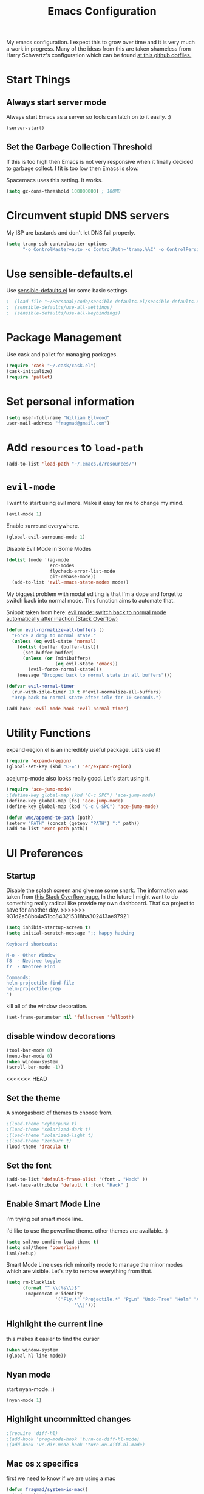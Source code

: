 #+TITLE: Emacs Configuration

My emacs configuration. I expect this to grow over time and it is very much a work in progress. Many of the ideas from this are taken shameless from  Harry Schwartz's configuration which can be found [[https://github.com/hrs/dotfiles][at this github dotfiles.]]

* Start Things
** Always start server mode

Always start Emacs as a server so tools can latch on to it easily. :)

#+BEGIN_SRC emacs-lisp
(server-start)
#+END_SRC

** Set the Garbage Collection Threshold

If this is too high then Emacs is not very responsive when it finally decided to garbage collect. I fit is too low then Emacs is slow.

Spacemacs uses this setting. It works.

#+BEGIN_SRC emacs-lisp
(setq gc-cons-threshold 100000000) ; 100MB
#+END_SRC

* Circumvent stupid DNS servers

My ISP are bastards and don't let DNS fail properly.

#+BEGIN_SRC emacs-lisp
(setq tramp-ssh-controlmaster-options
      "-o ControlMaster=auto -o ControlPath='tramp.%%C' -o ControlPersist=no")
#+END_SRC

* Use sensible-defaults.el

Use [[https://github.com/hrs/sensible-defaults.el][sensible-defaults.el]] for some basic settings.

#+BEGIN_SRC emacs-lisp
;  (load-file "~/Personal/code/sensible-defaults.el/sensible-defaults.el")
;  (sensible-defaults/use-all-settings)
;  (sensible-defaults/use-all-keybindings)
#+END_SRC

* Package Management

Use cask and pallet for managing packages.

#+BEGIN_SRC emacs-lisp
(require 'cask "~/.cask/cask.el")
(cask-initialize)
(require 'pallet)
#+END_SRC

* Set personal information

#+BEGIN_SRC emacs-lisp
(setq user-full-name "William Ellwood"
user-mail-address "fragmad@gmail.com")
#+END_SRC

* Add =resources= to =load-path=

#+BEGIN_SRC emacs-lisp
(add-to-list 'load-path "~/.emacs.d/resources/")
#+END_SRC

* =evil-mode=

I want to start using evil more. Make it easy for me to change my mind.

#+BEGIN_SRC emacs-lisp
(evil-mode 1)
#+END_SRC

Enable =surround= everywhere.

#+BEGIN_SRC emacs-lisp
  (global-evil-surround-mode 1)
#+END_SRC

Disable Evil Mode in Some Modes

#+BEGIN_SRC emacs-lisp
  (dolist (mode '(ag-mode
                  erc-modes
                  flycheck-error-list-mode
                  git-rebase-mode))
    (add-to-list 'evil-emacs-state-modes mode))
#+END_SRC

My biggest problem with modal editing is that I'm a dope and forget to switch back into normal mode. This function aims to automate that.

Snippit taken from here: [[https://emacs.stackexchange.com/questions/24563/evil-mode-switch-back-to-normal-mode-automatically-after-inaction][evil mode: switch back to normal mode automatically after inaction (Stack Overflow) ]]

#+BEGIN_SRC emacs-lisp
(defun evil-normalize-all-buffers ()
  "Force a drop to normal state."
  (unless (eq evil-state 'normal)
    (dolist (buffer (buffer-list))
      (set-buffer buffer)
      (unless (or (minibufferp)
                  (eq evil-state 'emacs))
        (evil-force-normal-state)))
    (message "Dropped back to normal state in all buffers")))

(defvar evil-normal-timer
  (run-with-idle-timer 10 t #'evil-normalize-all-buffers)
  "Drop back to normal state after idle for 10 seconds.")

(add-hook 'evil-mode-hook 'evil-normal-timer)

#+END_SRC

* Utility Functions

expand-region.el is an incredibly useful package. Let's use it!

#+BEGIN_SRC emacs-lisp
(require 'expand-region)
(global-set-key (kbd "C-=") 'er/expand-region)
#+END_SRC

acejump-mode also looks really good. Let's start using it.

#+BEGIN_SRC emacs-lisp
(require 'ace-jump-mode)
;(define-key global-map (kbd "C-c SPC") 'ace-jump-mode)
(define-key global-map [f6] 'ace-jump-mode)
(define-key global-map (kbd "C-c C-SPC") 'ace-jump-mode)
#+END_SRC

#+BEGIN_SRC emacs-lisp
(defun wme/append-to-path (path)
(setenv "PATH" (concat (getenv "PATH") ":" path))
(add-to-list 'exec-path path))
#+END_SRC

* UI Preferences
** Startup
Disable the splash screen and give me some snark.
The information was taken from [[https://stackoverflow.com/questions/744672/unable-to-hide-welcome-screen-in-emacs][this Stack Overflow page.]] In the future I might want to do something really radical like provide my own dashboard. That's a project to save for another day.
>>>>>>> 931d2a58bb4a51bc843215318ba302413ae97921

#+begin_src emacs-lisp
(setq inhibit-startup-screen t)
(setq initial-scratch-message ";; happy hacking

Keyboard shortcuts:

M-o - Other Window
f8  - Neotree toggle
f7  - Neotree Find

Commands:
helm-projectile-find-file
helm-projectile-grep
")
#+end_src

kill all of the window decoration.

#+begin_src emacs-lisp
(set-frame-parameter nil 'fullscreen 'fullboth)
#+end_src

** disable window decorations

#+begin_src emacs-lisp
(tool-bar-mode 0)
(menu-bar-mode 0)
(when window-system
(scroll-bar-mode -1))
#+end_src

<<<<<<< HEAD
** Set the theme
A smorgasbord of themes to choose from.

#+begin_src emacs-lisp
;(load-theme 'cyberpunk t)
;(load-theme 'solarized-dark t)
;(load-theme 'solarized-light t)
;(load-theme 'zenburn t)
(load-theme 'dracula t)
#+end_src

** Set the font

#+begin_src emacs-lisp
(add-to-list 'default-frame-alist '(font . "Hack" ))
(set-face-attribute 'default t :font "Hack" )
#+end_src

** Enable Smart Mode Line

i'm trying out smart mode line.

i'd like to use the powerline theme. other themes are available. :)

#+begin_src emacs-lisp
(setq sml/no-confirm-load-theme t)
(setq sml/theme 'powerline)
(sml/setup)
#+end_src

Smart Mode Line uses rich minority mode to manage the minor modes which are visible. Let's try to remove everything from that.

#+BEGIN_SRC emacs-lisp
(setq rm-blacklist
      (format "^ \\(%s\\)$"
       (mapconcat #'identity
                  '("Fly.*" "Projectile.*" "PgLn" "Undo-Tree" "Helm" "ARev")
                         "\\|")))
#+END_SRC

** Highlight the current line

this makes it easier to find the cursor

#+begin_src emacs-lisp
(when window-system
(global-hl-line-mode))
#+end_src

** Nyan mode
start nyan-mode. :)

#+begin_src emacs-lisp
(nyan-mode 1)
#+end_src

** Highlight uncommitted changes
#+begin_src emacs-lisp
;(require 'diff-hl)
;(add-hook 'prog-mode-hook 'turn-on-diff-hl-mode)
;(add-hook 'vc-dir-mode-hook 'turn-on-diff-hl-mode)
#+end_src

** Mac os x specifics

first we need to know if we are using a mac

#+begin_src emacs-lisp
  (defun fragmad/system-is-mac()
    (interactive)
    (string-equal system-type "darwin"))
#+end_src

i like to be able to use the command key as a meta key when using my macbook air.

#+begin_src emacs-lisp
  (if (fragmad/system-is-mac)
       (setq ns-command-modifier 'meta)
       (setq ns-right-alternative-modifier (quote none)))
#+end_src

** Enabled column number mode

#+BEGIN_SRC emacs-lisp
(column-number-mode)
#+END_SRC

* Helm


This package makes finding files easier and includes a nice feature called helm-sematic which parses source code files for things like classes and functions. very nice. i've taken the extended configuration from [[https://tuhdo.github.io/helm-intro.html][this introduction]] as my initial start and will likely extend it.

#+begin_src emacs-lisp
   (require 'helm)
   (require 'helm-config)

   ;; the default "c-x c" is quite close to "c-x c-c", which quits emacs.
   ;; changed to "c-c h". note: we must set "c-c h" globally, because we
   ;; cannot change `helm-command-prefix-key' once `helm-config' is loaded.
   (global-set-key (kbd "C-c h") 'helm-command-prefix)
   (global-unset-key (kbd "C-x c"))

   (define-key helm-map (kbd "<tab>") 'helm-execute-persistent-action) ; rebind tab to run persistent action
   (define-key helm-map (kbd "C-i") 'helm-execute-persistent-action) ; make tab work in terminal
   (define-key helm-map (kbd "C-z")  'helm-select-action) ; list actions using c-z

   (when (executable-find "curl")
     (setq helm-google-suggest-use-curl-p t))

   (setq helm-split-window-in-side-p           t ; open helm buffer inside current window, not occupy whole other window
         helm-move-to-line-cycle-in-source     t ; move to end or beginning of source when reaching top or bottom of source.
         helm-ff-search-library-in-sexp        t ; search for library in `require' and `declare-function' sexp.
         helm-scroll-amount                    8 ; scroll 8 lines other window using m-<next>/m-<prior>
         helm-ff-file-name-history-use-recentf t
         helm-echo-input-in-header-line t)

   (defun spacemacs//helm-hide-minibuffer-maybe ()
     "hide minibuffer in helm session if we use the header line as input field."
     (when (with-helm-buffer helm-echo-input-in-header-line)
       (let ((ov (make-overlay (point-min) (point-max) nil nil t)))
         (overlay-put ov 'window (selected-window))
         (overlay-put ov 'face
                      (let ((bg-color (face-background 'default nil)))
                        `(:background ,bg-color :foreground ,bg-color)))
         (setq-local cursor-type nil))))


   (add-hook 'helm-minibuffer-set-up-hook
             'spacemacs//helm-hide-minibuffer-maybe)

   (setq helm-autoresize-max-height 0)
   (setq helm-autoresize-min-height 20)
   (helm-autoresize-mode 1)

   (setq helm-buffers-fuzzy-matching t
         helm-recentf-fuzzy-match    t
         helm-m-x-fuzzy-match        t)

   (global-set-key (kbd "C-x C-f") 'helm-find-files)
   (global-set-key (kbd "C-x b") 'helm-mini)
   (global-set-key (kbd "M-x") 'helm-M-x)

   (semantic-mode 1)
   (helm-mode 1)
#+end_src

* Programming Languages and File Formats

I like everything indented by four spaces by default.

#+BEGIN_SRC emacs-lisp
(setq-default tab-width 4)
#+END_SRC

Treat CamelCase symbols as separate words to make editing easier.

#+BEGIN_SRC emacs-lisp
;(global-subword-mode 1)
#+END_SRC

#+BEGIN_SRC emacs-lisp
(require 'fill-column-indicator)
(setq fci-rule-column 80)
(setq fci-rule-wdith 2)
(fci-mode)
(require 'linum-relative)
; (linum-relative-global-mode)
#+END_SRC

** Go

Define the ``$GOPATH`` and point emacs at Go binaries.

#+BEGIN_SRC emacs-lisp
(setenv "GOPATH" "/home/well/go/")
(wme/append-to-path (concat (getenv "GOPATH") "/bin"))
#+END_SRC

#+BEGIN_SRC emacs-lisp
(setq gofmt-command "goimports")
(add-hook 'before-save-hook 'gofmt-before-save)
#+END_SRC

#+BEGIN_SRC emacs-lisp
  (add-hook 'go-mode-hook
     (lambda ()
        ; (require 'go-autocomplete)
        ; (require 'auto-complete-config)
        ;  (ac-config-default)
       (company-mode)
       (set (make-local-variable 'company-backends)
             '(company-go))
        (company-go)
        (if (not (string-match "go" compile-command))
            (set (make-local-variable 'compile-command)
                 "go build -v && go test -v && go vet"))
        (flycheck-mode)
        (add-hook 'go-mode-hook 'linum-mode)
        (add-hook 'go-mode-hook 'rainbow-delimiters-mode)))
#+END_SRC

** Lisps
(this is all taken for HRS's configuration for later work)

All the lisps have some shared features, so we want to do the same things for
all of them. That includes using =paredit-mode= to balance parentheses (and
more!), =rainbow-delimiters= to color matching parentheses, and highlighting the
whole expression when point is on a paren.

#+BEGIN_SRC emacs-lisp
  (setq lispy-mode-hooks
        '(clojure-mode-hook
          emacs-lisp-mode-hook
          lisp-mode-hook
          scheme-mode-hook))

  (dolist (hook lispy-mode-hooks)
    (add-hook hook (lambda ()
                     (setq show-paren-style 'expression)
                     (paredit-mode)
                     (rainbow-delimiters-mode)
                     (linum-mode))))
#+END_SRC

If I'm writing in Emacs lisp I'd like to use =eldoc-mode= to display
documentation.

#+BEGIN_SRC emacs-lisp
  (add-hook 'emacs-lisp-mode-hook 'eldoc-mode)
#+END_SRC

** Python

#+BEGIN_SRC emacs-lisp
  ;  (setq python-indent 4)
  ;  (add-hook 'python-mode-hook (lambda () (elpy-enable)))
  ;  (add-hook 'python-mode-hook (lambda () (anaconda-mode)))
  ;  (add-hook 'python-mode-hook 'jedi:setup)
  ; (setq jedi:complete-on-dot t)
   (add-hook 'python-mode-hook 'linum-mode)
  ;  (add-hook 'paraedit-mode t)
;(add-hook 'python-mode-hook 'linum-relative)
    (add-hook 'python-mode-hook 'elpy-mode)
    (add-hook 'python-mode-hook 'rainbow-delimiters-mode)
  ;  (add-hook 'python-mode-hook #'global-flycheck-mode)
   (add-hook 'python-mode-hook 'fci-mode)
 #+END_SRC

** Javascript

#+BEGIN_SRC emacs-lisp

  (add-to-list 'auto-mode-alist '("\\.json$" . js-mode))
  (add-hook 'js-mode-hook 'js2-minor-mode)
  (add-hook 'js2-mode-hook 'ac-js2-mode)

  (setq js2-highlight-level 3)


  (add-hook 'js-mode-hook (lambda () (tern-mode t)))
  (eval-after-load 'tern
    '(progn
       (require 'tern-auto-complete)
       (tern-ac-setup)))
 #+END_SRC

** Magit

#+BEGIN_SRC emacs-lisp
(add-hook 'with-editor-mode-hook 'evil-insert-state)
#+END_SRC

Enable spell checking.

#+BEGIN_SRC emacs-lisp
(add-hook 'git-commit-mode-hook 'turn-on-flyspell)
#+END_SRC

** Projectile

#+BEGIN_SRC emacs-lisp
;; (setq helm-projectile-fuzzy-match nil)
(require 'helm-projectile)
(projectile-mode)
(helm-projectile-on)
#+END_SRC

#+BEGIN_SRC emacs-lisp
(defun hrs/search-project-for-symbol-at-point ()
  "Use `projectile-ag' to search the current project for `symbol-at-point'."
  (interactive)
  (projectile-ag (projectile-symbol-at-point)))

(global-set-key (kbd "C-c v") 'projectile-ag)
(global-set-key (kbd "C-c C-v") 'hrs/search-project-for-symbol-at-point)
#+END_SRC

Work better with Neotree

#+BEGIN_SRC emacs-lisp
  (defun neotree-project-dir ()
    "Open NeoTree using the git root."
    (interactive)
    (let ((project-dir (projectile-project-root))
          (file-name (buffer-file-name)))
      (neotree-toggle)
      (if project-dir
          (if (neo-global--window-exists-p)
              (progn
                (neotree-dir project-dir)
                (neotree-find file-name)))
        (message "Could not find git project root."))))
#+END_SRC
** Cucumber

#+BEGIN_SRC emacs-lisp
(require 'feature-mode)
(add-to-list 'auto-mode-alist '("\.feature$" . feature-mode))
#+END_SRC

* Terminal

 =multi-term= works well for managing shell sessions.

 It's a good idea to stick with whatever login shell I've got going on.

 #+BEGIN_SRC emacs-lisp
 (setq multi-term-program-switches "--login")
 #+END_SRC

 Evil is really pointless in the terminal. Disable it.

 #+BEGIN_SRC emacs-lisp
   (evil-set-initial-state 'term-mode 'emacs)
 #+END_SRC

* Org-mode

 If editing source blocks put syntax highlighting on.

 #+BEGIN_SRC emacs-lisp
   (setq org-src-fontify-natively t)
 #+END_SRC

 Make tab behave if it was in the languages major mode.

 #+BEGIN_SRC emacs-lisp
; (setq org-src-tab-acts-natively t)
 #+END_SRC

** Task Management
 #+BEGIN_SRC emacs-lisp

   (setq org-directory "~/ownCloud/org")

   (defun org-file-path (filename)
     "Return the absolute address of an org file, given its relative name."
     (concat (file-name-as-directory org-directory) filename))

   (setq org-index-file (org-file-path "index.org"))
   (setq org-scrapbook-file (org-file-path "scrapbook.org"))

   (setq org-archive-location
         (concat (org-file-path "archive.org") "::* From %s"))
 #+END_SRC

 #+RESULTS:
 : ~/Dropbox/org/archive.org::* From %s


 I store all my todos in =~/org/index.org=, so I'd like to derive my agenda from
 there.

 #+BEGIN_SRC emacs-lisp
   (setq org-agenda-files (list org-index-file))
 #+END_SRC

 Hitting =C-c C-x C-s= will mark a todo as done and move it to an appropriate
 place in the archive.

 #+BEGIN_SRC emacs-lisp
   (defun mark-done-and-archive ()
     "Mark the state of an org-mode item as DONE and archive it."
     (interactive)
     (org-todo 'done)
     (org-archive-subtree))

   (define-key global-map "\C-c\C-x\C-s" 'mark-done-and-archive)
 #+END_SRC

 Record the time that a todo was archived.

 #+BEGIN_SRC emacs-lisp
   (setq org-log-done 'time)
 #+END_SRC

** Capturing tasks

 Define a few common tasks as capture templates. Specifically, I frequently:

 - Record ideas for future blog posts in =~/org/blog-ideas.org=,
 - Keep a running grocery list in =~/org/groceries.org=, and
 - Maintain a todo list in =~/org/index.org=.

 #+BEGIN_SRC emacs-lisp
   (setq org-capture-templates
         '(("t" "Todo"  entry (file org-index-file)
            "* TODO %?\n")
            ("s" "Scrapbook"  entry  (file org-scrapbook-file)
            "* Entry %U ")
            ("g" "Groceries"
               checkitem
            (file (org-file-path "groceries.org")))))
 #+END_SRC

 When I'm starting an org capture template I'd like to begin in insert mode. I'm  opening it up in order to start typing something, so this skips a step.

 #+BEGIN_SRC emacs-lisp
   (add-hook 'org-capture-mode-hook 'evil-insert-state)
 #+END_SRC

** Keybindings

 Bind a few handy keys.

 #+BEGIN_SRC emacs-lisp
   (define-key global-map "\C-cl" 'org-store-link)
   (define-key global-map "\C-ca" 'org-agenda)
   (define-key global-map "\C-cc" 'org-capture)
 #+END_SRC

 Hit =C-c i= to quickly open up my todo list.

 #+BEGIN_SRC emacs-lisp
   (defun open-index-file ()
     "Open the master org TODO list."
     (interactive)
     (find-file org-index-file)
     (flycheck-mode -1)
     (end-of-buffer))

   (global-set-key (kbd "C-c i") 'open-index-file)
 #+END_SRC

 Hit =M-n= to quickly open up a capture template for a new todo.

 #+BEGIN_SRC emacs-lisp
   (defun org-capture-todo ()
     (interactive)
     (org-capture :keys "t"))

   (global-set-key (kbd "M-n") 'org-capture-todo)
 #+END_SRC


** Exporting

#+BEGIN_SRC emacs-lisp

(require 'ox-md)
(require 'ox-beamer)

#+END_SRC

#+BEGIN_SRC emacs-lisp
  ; (org-babel-do-load-languages
  ;  'org-babel-load-languages
  ;  '((emacs-lisp . t)
  ;    (ruby . t)
  ;    (python . t)
  ;    (clojure . t)))
#+END_SRC

I'd like to be able to have slightly more modern looking articles printed in \LaTeX.

#+BEGIN_SRC emacs-lisp
(with-eval-after-load "ox-latex"
  (add-to-list 'org-latex-classes
               '("koma-article" "\\documentclass{scrartcl}"
                 ("\\section{%s}" . "\\section*{%s}")
                 ("\\subsection{%s}" . "\\subsection*{%s}")
                 ("\\subsubsection{%s}" . "\\subsubsection*{%s}")
                 ("\\paragraph{%s}" . "\\paragraph*{%s}")
                 ("\\subparagraph{%s}" . "\\subparagraph*{%s}"))))
#+END_SRC
*** Exporting to HTML

 Don't include the footer with my details.

 #+BEGIN_SRC emacs-lisp
   (setq org-html-postamble nil)
 #+END_SRC


* =dired=

 Nothing here yet.

* Editing

** Always use spaces

 Tabs are awful.

 #+BEGIN_SRC emacs-lisp
 (setq-default indent-tabs-mode nil)
 #+END_SRC

** Spellchecking

 I basically can't spell.

 Use flycheck in text buffers.

 #+BEGIN_SRC emacs-lisp
   (add-hook 'markdown-mode-hook #'flycheck-mode)
   (add-hook 'text-mode-hook #'flycheck-mode)
   (add-hook 'org-mode-hook #'flycheck-mode)
   (add-hook 'erc-mode-hook #'flycheck-mode)
 #+END_SRC

** Configure ido

 #+BEGIN_SRC emacs-lisp

  ;  (setq ido-enable-flex-matching t)
  ;  (setq ido-everywhere t)
  ; (ido-mode 1)
  ;  (ido-ubiquitous)
  ;  (flx-ido-mode 1) ; better/faster matching
  ;  (setq ido-create-new-buffer 'always) ; don't confirm to create new buffers
 #+END_SRC

** Use Smex to handle M-x with ido

Let's try using helm.

 #+BEGIN_SRC emacs-lisp
; (smex-initialize)

; (global-set-key (kbd "M-x") 'smex)
; (global-set-key (kbd "M-X") 'smex-major-mode-commands)
 #+END_SRC

** Word wrapping

I want that has visual line mode enabled to stop at 80 characters. This is important to me as it helps me process text much more easily. Use this in markdown-mode and text-mode. Anywhere else I'm likely to be writing code so should enable this manually.

#+BEGIN_SRC emacs-lisp
;(global-visual-fill-column-mode)
#+END_SRC

Certain modes require visual-line-mode.

#+BEGIN_SRC emacs-lisp
  (add-hook 'markdown-mode-hook (lambda () (visual-line-mode t)))
  (add-hook 'text-mode-hook (lambda () (visual-line-mode t)))
  (add-hook 'org-mode-hook (lambda () (visual-line-mode t)))
#+END_SRC

** Backups

It's a pain having backups litter working directories. Put them in ~/tmp for sanity.

#+BEGIN_SRC emacs-lisp
;; backup in one place. flat, no tree structure
(setq backup-directory-alist '(("" . "~/tmp/emacs-backups")))
#+END_SRC

** Remove Trailing Whitespace

#+BEGIN_SRC emacs-lisp
(add-hook 'before-save-hook 'delete-trailing-whitespace)
#+END_SRC
* Some custom keybindings

These are useful functions. :)
#+BEGIN_SRC emacs-lisp
(defun fragmad/move-line-up ()
  "Move up the current line."
  (interactive)
  (transpose-lines 1)
  (forward-line -2)
  (indent-according-to-mode))

(defun fragmad/move-line-down ()
  "Move down the current line."
  (interactive)
  (forward-line 1)
  (transpose-lines 1)
  (forward-line -1)
  (indent-according-to-mode))
#+END_SRC

#+RESULTS:
: fragmad/move-line-down

 #+BEGIN_SRC emacs-lisp
   (global-set-key (kbd "C-;") 'comment-or-uncomment-region)
   (global-set-key (kbd "C-+") 'text-scale-increase)
   (global-set-key (kbd "C--") 'text-scale-decrease)
   (global-set-key (kbd "C-w") 'backward-kill-word)
   (global-set-key [f11] 'toggle-frame-fullscreen)
   (global-set-key [f12] 'indent-buffer)
   (global-set-key (kbd "C-c C-s") 'ispell-word)
   (global-set-key (kbd "C-x C-k") 'kill-region)
   (global-set-key (kbd "C-c C-k") 'kill-region)
   (global-set-key (kbd "C-c s") 'multi-term)
   (global-set-key (kbd "M-<up>")  'fragmad/move-line-up)
   (global-set-key (kbd "M-<down>")  'fragmad/move-line-down)
   (global-set-key (kbd "M-o") 'other-window)
   (global-set-key (kbd "C-x g") 'magit-status)
   (global-set-key (kbd "M-/") 'hippie-expand)
   (global-set-key (kbd "C-c C-m") 'smex)
   (global-set-key (kbd "C-x C-m") 'smex)
   (global-set-key [f1] (lambda ()
                          (interactive)
                          (switch-to-buffer nil)))
   (global-set-key [f2] 'other-window)
   (global-set-key [f5] (lambda ()
                        (interactive)
                        (if (and (buffer-modified-p)
                                 (not (eq 'dired-mode major-mode)))
                            (error "Buffer has unsaved changes")
                          (kill-buffer (current-buffer)))))
   (global-set-key [f6] 'neotree-project-dir)
   (global-set-key [f8] 'neotree-toggle)
   (global-set-key [f7] 'neotree-find)
   (global-set-key [f9] 'toggle-truncate-lines)
 #+END_SRC
